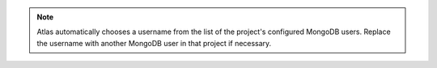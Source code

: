 .. note::

   Atlas automatically chooses a username from the list of the project's
   configured MongoDB users. Replace the username with another MongoDB
   user in that project if necessary.

